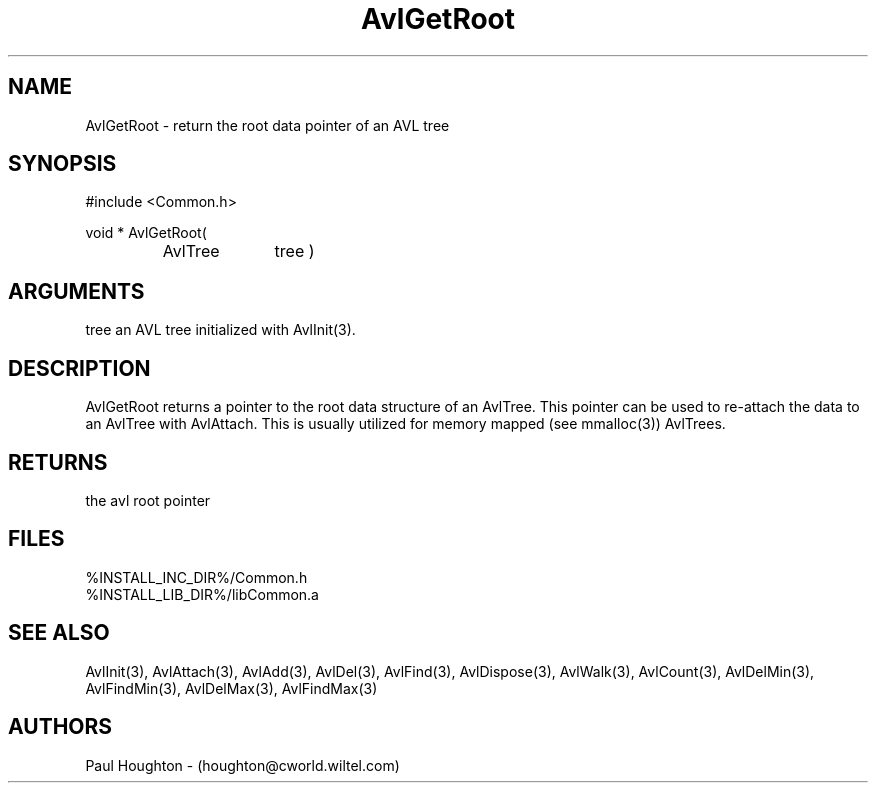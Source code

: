 .\"
.\" Man page for AvlGetRoot
.\"
.\" $Id$
.\"
.\" $Log$
.\" Revision 2.0  1995/10/28 17:34:36  houghton
.\" Move to Version 2.0
.\"
.\" Revision 1.1  1994/07/05  21:37:57  houghton
.\" Updated man pages for all libCommon functions.
.\"
.\"
.TH AvlGetRoot 3  "24 Jun 94 (Common)"
.SH NAME
AvlGetRoot \- return the root data pointer of an AVL tree
.SH SYNOPSIS
#include <Common.h>
.LP
void * AvlGetRoot(
.PD 0
.RS
.TP 10
AvlTree
tree )
.PD
.RE
.SH ARGUMENTS
tree
an AVL tree initialized with AvlInit(3).
.SH DESCRIPTION
AvlGetRoot returns a pointer to the root data structure
of an AvlTree. This pointer can be used to re-attach
the data to an AvlTree with AvlAttach. This is usually
utilized for memory mapped (see mmalloc(3)) AvlTrees.
.SH RETURNS
the avl root pointer
.SH FILES
.nf
%INSTALL_INC_DIR%/Common.h
%INSTALL_LIB_DIR%/libCommon.a
.SH "SEE ALSO"
AvlInit(3), AvlAttach(3), AvlAdd(3), AvlDel(3), AvlFind(3),
AvlDispose(3), AvlWalk(3), AvlCount(3), AvlDelMin(3), AvlFindMin(3),
AvlDelMax(3), AvlFindMax(3)
.SH AUTHORS
Paul Houghton - (houghton@cworld.wiltel.com) 

